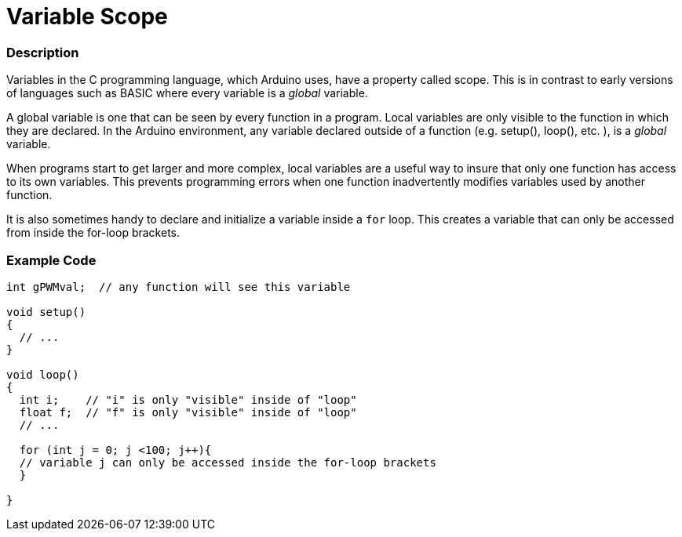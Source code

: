 :source-highlighter: pygments
:pygments-style: arduino
:ext-relative: adoc


= Variable Scope


// OVERVIEW SECTION STARTS
[#overview]
--

[float]
=== Description
Variables in the C programming language, which Arduino uses, have a property called scope. This is in contrast to early versions of languages such as BASIC where every variable is a _global_ variable.

A global variable is one that can be seen by every function in a program. Local variables are only visible to the function in which they are declared. In the Arduino environment, any variable declared outside of a function (e.g. setup(), loop(), etc. ), is a _global_ variable.

When programs start to get larger and more complex, local variables are a useful way to insure that only one function has access to its own variables. This prevents programming errors when one function inadvertently modifies variables used by another function.

It is also sometimes handy to declare and initialize a variable inside a `for` loop. This creates a variable that can only be accessed from inside the for-loop brackets. 
[%hardbreaks]

--
// OVERVIEW SECTION ENDS




// HOW TO USE SECTION STARTS
[#howtouse]
--

[float]
=== Example Code
// Describe what the example code is all about and add relevant code   ►►►►► THIS SECTION IS MANDATORY ◄◄◄◄◄


[source,arduino]
----
int gPWMval;  // any function will see this variable

void setup()
{
  // ...
}

void loop()
{
  int i;    // "i" is only "visible" inside of "loop"
  float f;  // "f" is only "visible" inside of "loop"
  // ...

  for (int j = 0; j <100; j++){
  // variable j can only be accessed inside the for-loop brackets
  }

}
----
[%hardbreaks]


--
// HOW TO USE SECTION ENDS
